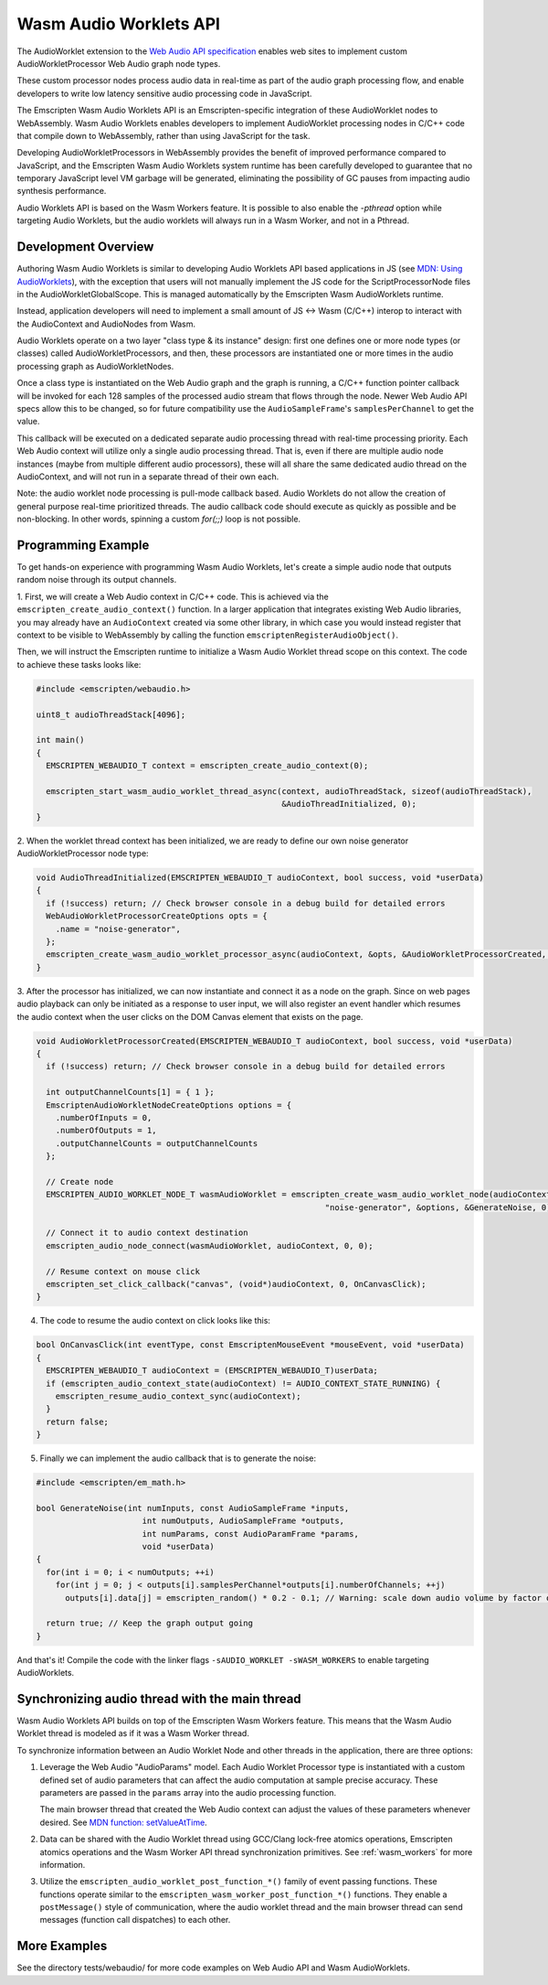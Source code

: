 .. _wasm_audio_worklets:

=======================
Wasm Audio Worklets API
=======================

The AudioWorklet extension to the `Web Audio API specification 
<https://webaudio.github.io/web-audio-api/#AudioWorklet>`_ enables web sites
to implement custom AudioWorkletProcessor Web Audio graph node types.

These custom processor nodes process audio data in real-time as part of the
audio graph processing flow, and enable developers to write low latency
sensitive audio processing code in JavaScript.

The Emscripten Wasm Audio Worklets API is an Emscripten-specific integration
of these AudioWorklet nodes to WebAssembly. Wasm Audio Worklets enables
developers to implement AudioWorklet processing nodes in C/C++ code that
compile down to WebAssembly, rather than using JavaScript for the task.

Developing AudioWorkletProcessors in WebAssembly provides the benefit of
improved performance compared to JavaScript, and the Emscripten
Wasm Audio Worklets system runtime has been carefully developed to guarantee
that no temporary JavaScript level VM garbage will be generated, eliminating
the possibility of GC pauses from impacting audio synthesis performance.

Audio Worklets API is based on the Wasm Workers feature. It is possible to
also enable the `-pthread` option while targeting Audio Worklets, but the
audio worklets will always run in a Wasm Worker, and not in a Pthread.

Development Overview
====================

Authoring Wasm Audio Worklets is similar to developing Audio Worklets
API based applications in JS (see `MDN: Using AudioWorklets <https://developer.mozilla.org/en-US/docs/Web/API/Web_Audio_API/Using_AudioWorklet>`_), with the exception that users will not manually implement
the JS code for the ScriptProcessorNode files in the AudioWorkletGlobalScope.
This is managed automatically by the Emscripten Wasm AudioWorklets runtime.

Instead, application developers will need to implement a small amount of JS <-> Wasm
(C/C++) interop to interact with the AudioContext and AudioNodes from Wasm.

Audio Worklets operate on a two layer "class type & its instance" design:
first one defines one or more node types (or classes) called AudioWorkletProcessors,
and then, these processors are instantiated one or more times in the audio
processing graph as AudioWorkletNodes.

Once a class type is instantiated on the Web Audio graph and the graph is
running, a C/C++ function pointer callback will be invoked for each 128
samples of the processed audio stream that flows through the node. Newer Web
Audio API specs allow this to be changed, so for future compatibility use the
``AudioSampleFrame``'s ``samplesPerChannel`` to get the value.

This callback will be executed on a dedicated separate audio processing
thread with real-time processing priority. Each Web Audio context will
utilize only a single audio processing thread. That is, even if there are
multiple audio node instances (maybe from multiple different audio processors),
these will all share the same dedicated audio thread on the AudioContext,
and will not run in a separate thread of their own each.

Note: the audio worklet node processing is pull-mode callback based. Audio
Worklets do not allow the creation of general purpose real-time prioritized
threads. The audio callback code should execute as quickly as possible and
be non-blocking. In other words, spinning a custom `for(;;)` loop is not
possible.

Programming Example
===================

To get hands-on experience with programming Wasm Audio Worklets, let's create a
simple audio node that outputs random noise through its output channels.

1. First, we will create a Web Audio context in C/C++ code. This is achieved
via the ``emscripten_create_audio_context()`` function. In a larger application
that integrates existing Web Audio libraries, you may already have an
``AudioContext`` created via some other library, in which case you would instead
register that context to be visible to WebAssembly by calling the function
``emscriptenRegisterAudioObject()``.

Then, we will instruct the Emscripten runtime to initialize a Wasm Audio Worklet
thread scope on this context. The code to achieve these tasks looks like:

.. code-block:: cpp

  #include <emscripten/webaudio.h>

  uint8_t audioThreadStack[4096];

  int main()
  {
    EMSCRIPTEN_WEBAUDIO_T context = emscripten_create_audio_context(0);

    emscripten_start_wasm_audio_worklet_thread_async(context, audioThreadStack, sizeof(audioThreadStack),
                                                     &AudioThreadInitialized, 0);
  }

2. When the worklet thread context has been initialized, we are ready to define our
own noise generator AudioWorkletProcessor node type:

.. code-block:: cpp

  void AudioThreadInitialized(EMSCRIPTEN_WEBAUDIO_T audioContext, bool success, void *userData)
  {
    if (!success) return; // Check browser console in a debug build for detailed errors
    WebAudioWorkletProcessorCreateOptions opts = {
      .name = "noise-generator",
    };
    emscripten_create_wasm_audio_worklet_processor_async(audioContext, &opts, &AudioWorkletProcessorCreated, 0);
  }

3. After the processor has initialized, we can now instantiate and connect it as a node on the graph. Since on
web pages audio playback can only be initiated as a response to user input, we will also register an event handler
which resumes the audio context when the user clicks on the DOM Canvas element that exists on the page.

.. code-block:: cpp

  void AudioWorkletProcessorCreated(EMSCRIPTEN_WEBAUDIO_T audioContext, bool success, void *userData)
  {
    if (!success) return; // Check browser console in a debug build for detailed errors

    int outputChannelCounts[1] = { 1 };
    EmscriptenAudioWorkletNodeCreateOptions options = {
      .numberOfInputs = 0,
      .numberOfOutputs = 1,
      .outputChannelCounts = outputChannelCounts
    };

    // Create node
    EMSCRIPTEN_AUDIO_WORKLET_NODE_T wasmAudioWorklet = emscripten_create_wasm_audio_worklet_node(audioContext,
                                                              "noise-generator", &options, &GenerateNoise, 0);

    // Connect it to audio context destination
    emscripten_audio_node_connect(wasmAudioWorklet, audioContext, 0, 0);

    // Resume context on mouse click
    emscripten_set_click_callback("canvas", (void*)audioContext, 0, OnCanvasClick);
  }

4. The code to resume the audio context on click looks like this:

.. code-block:: cpp

  bool OnCanvasClick(int eventType, const EmscriptenMouseEvent *mouseEvent, void *userData)
  {
    EMSCRIPTEN_WEBAUDIO_T audioContext = (EMSCRIPTEN_WEBAUDIO_T)userData;
    if (emscripten_audio_context_state(audioContext) != AUDIO_CONTEXT_STATE_RUNNING) {
      emscripten_resume_audio_context_sync(audioContext);
    }
    return false;
  }

5. Finally we can implement the audio callback that is to generate the noise:

.. code-block:: cpp

  #include <emscripten/em_math.h>

  bool GenerateNoise(int numInputs, const AudioSampleFrame *inputs,
                        int numOutputs, AudioSampleFrame *outputs,
                        int numParams, const AudioParamFrame *params,
                        void *userData)
  {
    for(int i = 0; i < numOutputs; ++i)
      for(int j = 0; j < outputs[i].samplesPerChannel*outputs[i].numberOfChannels; ++j)
        outputs[i].data[j] = emscripten_random() * 0.2 - 0.1; // Warning: scale down audio volume by factor of 0.2, raw noise can be really loud otherwise

    return true; // Keep the graph output going
  }

And that's it! Compile the code with the linker flags ``-sAUDIO_WORKLET -sWASM_WORKERS`` to enable targeting AudioWorklets.

Synchronizing audio thread with the main thread
===============================================

Wasm Audio Worklets API builds on top of the Emscripten Wasm Workers feature. This means that the Wasm Audio Worklet thread is modeled as if it was a Wasm Worker thread.

To synchronize information between an Audio Worklet Node and other threads in the application, there are three options:

1. Leverage the Web Audio "AudioParams" model. Each Audio Worklet Processor type is instantiated with a custom defined set of audio parameters that can affect the audio computation at sample precise accuracy. These parameters are passed in the ``params`` array into the audio processing function.

   The main browser thread that created the Web Audio context can adjust the values of these parameters whenever desired. See `MDN function: setValueAtTime <https://developer.mozilla.org/en-US/docs/Web/API/AudioParam/setValueAtTime>`_.

2. Data can be shared with the Audio Worklet thread using GCC/Clang lock-free atomics operations, Emscripten atomics operations and the Wasm Worker API thread synchronization primitives. See :ref:`wasm_workers` for more information.

3. Utilize the ``emscripten_audio_worklet_post_function_*()`` family of event passing functions. These functions operate similar to the ``emscripten_wasm_worker_post_function_*()`` functions. They enable a ``postMessage()`` style of communication, where the audio worklet thread and the main browser thread can send messages (function call dispatches) to each other.


More Examples
=============

See the directory tests/webaudio/ for more code examples on Web Audio API and Wasm AudioWorklets.
